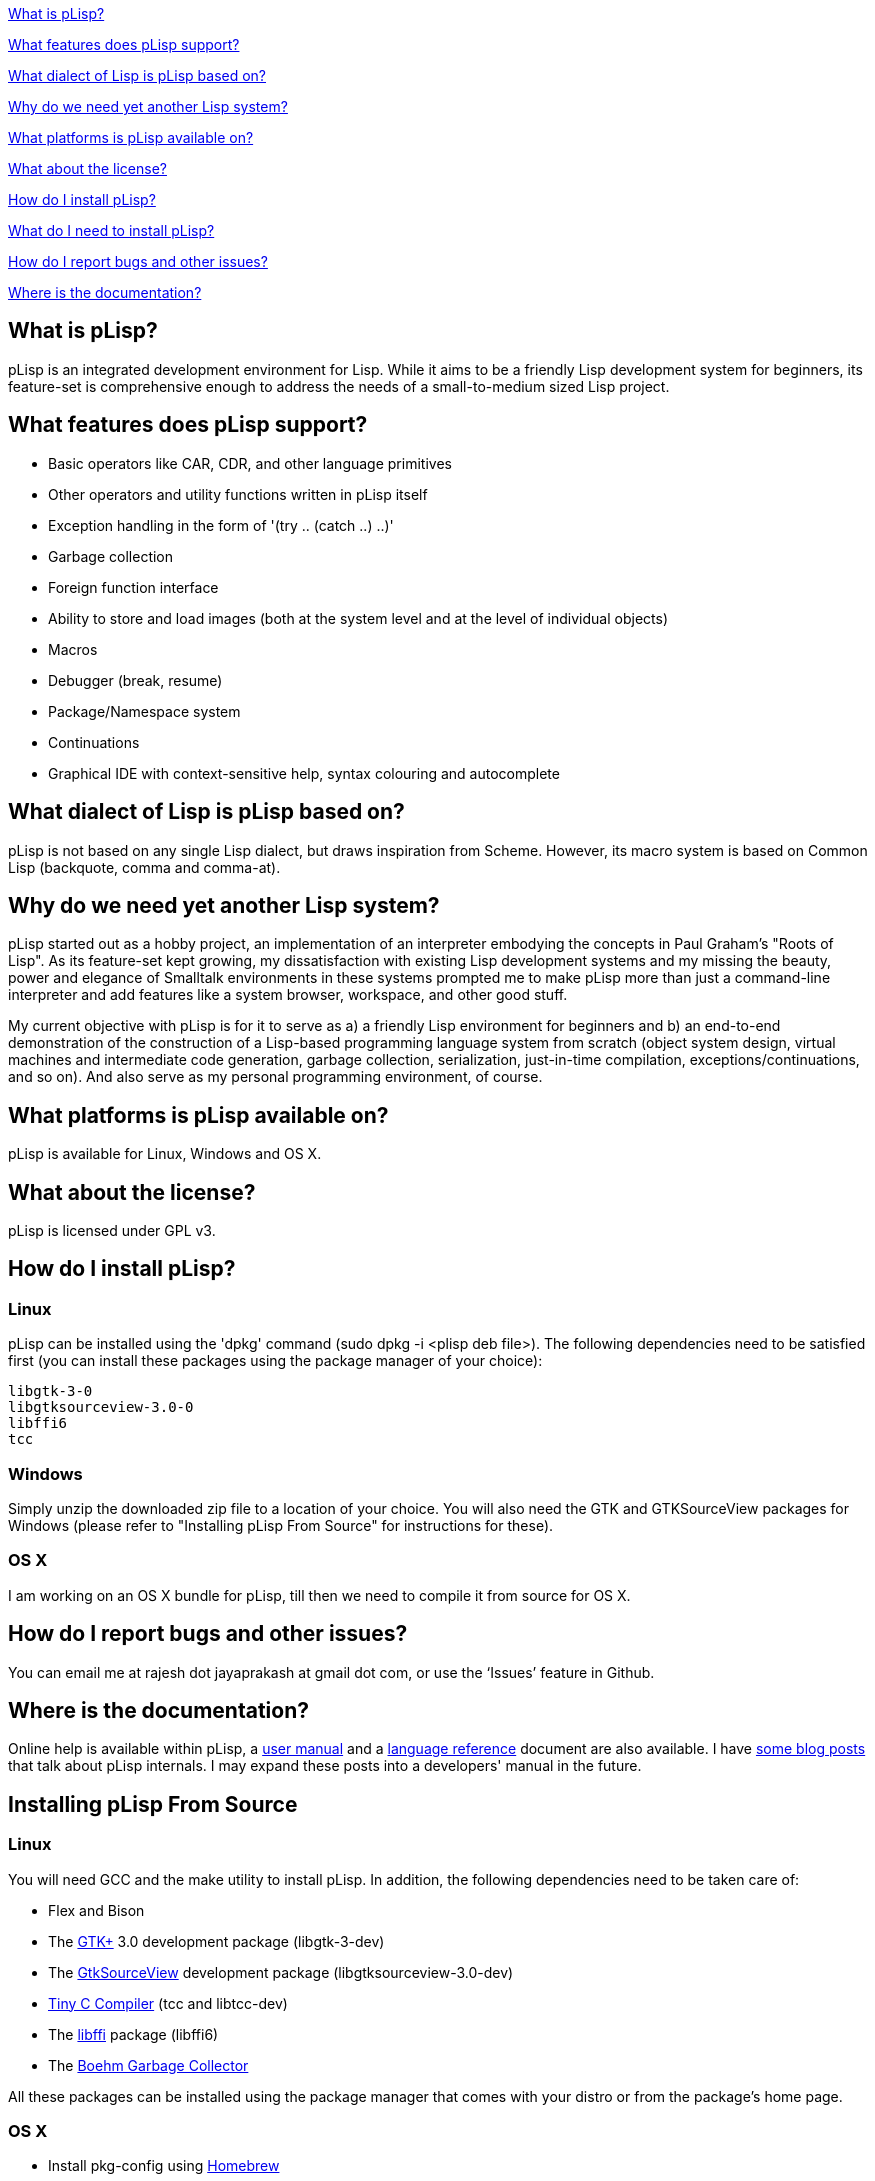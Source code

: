 <<what-is-plisp, What is pLisp?>>

<<what-features-does-plisp-support, What features does pLisp support?>>

<<what-dialect-of-lisp-is-plisp-based-on, What dialect of Lisp is pLisp based on?>>

<<why-do-we-need-yet-another-lisp-system, Why do we need yet another Lisp system?>>

<<what-platforms-is-plisp-available-on, What platforms is pLisp available on?>>

<<what-about-the-license, What about the license?>>

<<how-do-i-install-plisp, How do I install pLisp?>>

<<what-do-i-need-to-install-plisp, What do I need to install pLisp?>>

<<how-do-i-report-bugs-and-other-issues, How do I report bugs and other issues?>>

<<where-is-the-documentation, Where is the documentation?>>

What is pLisp?
--------------

pLisp is an integrated development environment for Lisp. While it aims to be a friendly Lisp development system for beginners, its feature-set is comprehensive enough to address the needs of a small-to-medium sized Lisp project.

What features does pLisp support?
---------------------------------
* Basic operators like CAR, CDR, and other language primitives
* Other operators and utility functions written in pLisp itself
* Exception handling in the form of '(try .. (catch ..) ..)'
* Garbage collection
* Foreign function interface
* Ability to store and load images (both at the system level and at the level of individual objects)
* Macros
* Debugger (break, resume)
* Package/Namespace system
* Continuations
* Graphical IDE with context-sensitive help, syntax colouring and autocomplete

What dialect of Lisp is pLisp based on?
---------------------------------------
pLisp is not based on any single Lisp dialect, but draws inspiration from Scheme. However, its macro system is based on Common Lisp (backquote, comma and comma-at).

Why do we need yet another Lisp system?
---------------------------------------
pLisp started out as a hobby project, an implementation of an interpreter embodying the concepts in Paul Graham's "Roots of Lisp". As its feature-set kept growing, my dissatisfaction with existing Lisp development systems and my missing the beauty, power and elegance of Smalltalk environments in these systems prompted me to make pLisp more than just a command-line interpreter and add features like a system browser, workspace, and other good stuff.

My current objective with pLisp is for it to serve as a) a friendly Lisp environment for beginners and b) an end-to-end demonstration of the construction of a Lisp-based programming language system from scratch (object system design, virtual machines and intermediate code generation, garbage collection, serialization, just-in-time compilation, exceptions/continuations, and so on). And also serve as my personal programming environment, of course.

What platforms is pLisp available on?
-------------------------------------
pLisp is available for Linux, Windows and OS X.

What about the license?
-----------------------
pLisp is licensed under GPL v3.

How do I install pLisp?
-----------------------

Linux
~~~~~

pLisp can be installed using the 'dpkg' command (sudo dpkg -i <plisp deb file>). The following dependencies need to be satisfied first (you can install these packages using the package manager of your choice):

	libgtk-3-0
	libgtksourceview-3.0-0
	libffi6
	tcc

Windows
~~~~~~~

Simply unzip the downloaded zip file to a location of your choice. You will also need the GTK and GTKSourceView packages for Windows (please refer to "Installing pLisp From Source"  for instructions for these).

OS X
~~~~

I am working on an OS X bundle for pLisp, till then we need to compile it from source for OS X.

How do I report bugs and other issues?
--------------------------------------
You can email me at rajesh dot jayaprakash at gmail dot com, or use the ‘Issues’ feature in Github.

Where is the documentation?
---------------------------
Online help is available within pLisp, a link:https://github.com/shikantaza/pLisp/raw/master/doc/pLisp_User_Manual.pdf[user manual] and a link:http://htmlpreview.github.com/?https://github.com/shikantaza/pLisp/blob/master/doc/help.html[language reference] document are also available. I have link:http://shikantaza.blogspot.com/2013/04/building-lisp-interpreter-from-scratch.html[some blog posts] that talk about pLisp internals. I may expand these posts into a developers' manual in the future.

Installing pLisp From Source
----------------------------
Linux
~~~~~
You will need GCC and the make utility to install pLisp. In addition, the following dependencies need to be taken care of:

* Flex and Bison
* The link:http://www.gtk.org/[GTK+] 3.0 development package (libgtk-3-dev)
* The link:https://wiki.gnome.org/Projects/GtkSourceView[GtkSourceView] development package (libgtksourceview-3.0-dev)
* link:http://bellard.org/tcc/[Tiny C Compiler] (tcc and libtcc-dev)
* The link:https://sourceware.org/libffi/[libffi] package (libffi6)
* The link:https://www.hboehm.info/gc/gc_source/[Boehm Garbage Collector]

All these packages can be installed using the package manager that comes with your distro or from the package's home page.

OS X
~~~~

* Install pkg-config using link:http://brew.sh[Homebrew]

* Install GTK3 using the link:https://wiki.gnome.org/Projects/GTK+/OSX/Building[jhbuild] system:

    ./gtk-osx-build-setup.sh
    jhbuild bootstrap
    jhbuild build meta-gtk-osx-bootstrap meta-gtk-osx-gtk3

* Install GtkSourceView3, again using jhbuild:

    jhbuild build gtksourceview3

* Install the link:http://bellard.org/tcc/[Tiny C Compiler]. You will have to do it the './configure; make; sudo make install' way.

* Install the link:https://www.hboehm.info/gc/gc_source/[Boehm Garbage Collector]  using './configure; make; sudo make install'.

* Install pLisp by entering into a jhbuild shell and typing './configure', 'make' and 'sudo make install' at the command line after navigating to the directory to which you downloaded/extracted the pLisp files.

Note: tcc on OS X throws up a lot of warnings when running pLisp. These warnings can be ignored. One option is to redirect them to /dev/null (plisp 2>/dev/null). I'm working on this.

Windows
~~~~~~~
* Install link:www.msys2.org[MSYS2]

* Install gcc, make, flex, bison, pkg-config, GTK3, GtkSourceView3 using the pacman utility from an MSYS2 shell:

    pacman -S <package name>

* Install the link:http://bellard.org/tcc/[Tiny C Compiler]. You will have to do it the './configure; make; sudo make install' way.

* Install the link:https://www.hboehm.info/gc/gc_source/[Boehm Garbage Collector]  using './configure; make; sudo make install'.

* Install pLisp from the MSYS2 shell by './configure', 'make' and 'sudo make install' at the command line after navigating to the directory to which you downloaded/extracted the pLisp files.

Note: pLisp can be installed on Cygwin; however, issues with compiling TCC on Cygwin make this quite cumbersome.

